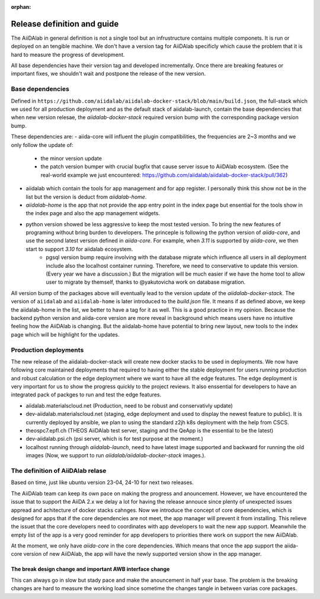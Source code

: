 :orphan:

****************************
Release definition and guide
****************************

The AiiDAlab in general definition is not a single tool but an infrustructure contains multiple componets. 
It is run or deployed on an tengible machine. 
We don't have a version tag for AiiDAlab specificly which cause the problem that it is hard to measure the progress of development.

All base dependencies have their version tag and developed incrementally.
Once there are breaking features or important fixes, we shouldn't wait and postpone the release of the new version.

Base dependencies
=================

Defined in ``https://github.com/aiidalab/aiidalab-docker-stack/blob/main/build.json``, the full-stack which we used for all production deployment and as the default stack of aiidalab-launch, contain the base dependencies that when new version relesae, the `aiidalab-docker-stack` required version bump with the corresponding package version bump. 

These dependencies are:
- aiida-core will influent the plugin compatibilities, the frequencies are 2~3 months and we only follow the update of:
    - the minor version update
    - the patch version bumper with crucial bugfix that cause server issue to AiiDAlab ecosystem. (See the real-world example we just encountered: https://github.com/aiidalab/aiidalab-docker-stack/pull/362)
- aiidalab which contain the tools for app management and for app register. I personally think this show not be in the list but the version is deduct from `aiidalab-home`. 
- `aiidalab-home` is the app that not provide the app entry point in the index page but ensential for the tools show in the index page and also the app management widgets. 
- python version showed be less aggressive to keep the most tested version. To bring the new features of programing without bring burden to developers. The princeple is following the python version of `aiida-core`, and use the second latest version defined in `aiida-core`. For example, when `3.11` is supported by `aiida-core`, we then start to support `3.10` for aiidalab ecosystem.
    - pgsql version bump require involving with the database migrate which influence all users in all deployment include also the localhost container running. Therefore, we need to conservative to update this version. (Every year we have a discussion.) But the migration will be much easier if we have the home tool to allow user to migrate by themself, thanks to @yakutovicha work on database migration.

All version bump of the packages above will eventually lead to the version update of the `aiidalab-docker-stack`. 
The version of ``aiidalab`` and ``aiidalab-home`` is later introduced to the `build.json` file. 
It means if as defined above, we keep the aiidalab-home in the list, we better to have a tag for it as well. 
This is a good practice in my opinion. 
Because the backend python version and aiida-core version are more reveal in background which means users have no intuitive feeling how the AiiDAlab is changing. 
But the aiidalab-home have potential to bring new layout, new tools to the index page which will be highlight for the updates.

Production deployments
======================

The new release of the aiidalab-docker-stack will create new docker stacks to be used in deployments. 
We now have following core maintained deployments that required to having either the stable deployment for users running production and robust calculation or the edge deployment where we want to have all the edge features. The edge deployment is very important for us to show the progress quickly to the project reviews. 
It also enssential for developers to have an integrated pack of packges to run and test the edge features.

- aiidalab.materialscloud.net (Production, need to be robust and conservativly update)
- dev-aiidalab.materialscloud.net (staging, edge deployment and used to display the newest feature to public). It is currently deployed by ansible, we plan to using the standard z2jh k8s deployment with the help from CSCS.
- theospc7.epfl.ch (THEOS AiiDAlab test server, staging and the QeApp is the essential to be the latest)
- dev-aiidalab.psi.ch (psi server, which is for test purpose at the moment.)
- localhost running through `aiidalab-launch`, need to have latest image supported and backward for running the old images (Now, we support to run `aiidalab/aiidalab-docker-stack` images.).


The definition of AiiDAlab relase
=================================

Based on time, just like ubuntu version 23-04, 24-10 for next two releases.

The AiiDAlab team can keep its own pace on making the progress and anouncement. 
However, we have encountered the issue that to support the AiiDA 2.x we delay a lot for having the release annouce since plenty of unexpected issues appread and achitecture of docker stacks cahnges.
Now we introduce the concept of core dependencies, which is designed for apps that if the core dependencies are not meet, the app manager will prevent it from installing. This relieve the issuet that the core developers need to coordinates with app developers to wait the new app support. 
Meanwhile the empty list of the app is a very good reminder for app developers to priorities there work on support the new AiiDAlab. 

At the moment, we only have `aiida-core` in the core dependencies. 
Which means that once the app support the aiida-core version of new AiiDAlab, the app will have the newly supported version show in the app manager.

The break design change and important AWB interface change
----------------------------------------------------------

This can always go in slow but stady pace and make the anouncement in half year base.
The problem is the breaking changes are hard to measure the working load since sometime the changes tangle in between varias core packages.